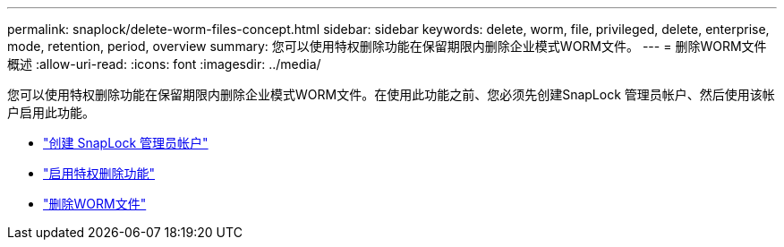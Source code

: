 ---
permalink: snaplock/delete-worm-files-concept.html 
sidebar: sidebar 
keywords: delete, worm, file, privileged, delete, enterprise, mode, retention, period, overview 
summary: 您可以使用特权删除功能在保留期限内删除企业模式WORM文件。 
---
= 删除WORM文件概述
:allow-uri-read: 
:icons: font
:imagesdir: ../media/


[role="lead"]
您可以使用特权删除功能在保留期限内删除企业模式WORM文件。在使用此功能之前、您必须先创建SnapLock 管理员帐户、然后使用该帐户启用此功能。

* link:https://docs.netapp.com/us-en/ontap/snaplock/create-compliance-administrator-account-task.html["创建 SnapLock 管理员帐户"]
* link:https://docs.netapp.com/us-en/ontap/snaplock/enable-privileged-delete-task.html["启用特权删除功能"]
* link:https://docs.netapp.com/us-en/ontap/snaplock/implement-privileged-delete-functionality-task.html["删除WORM文件"]

